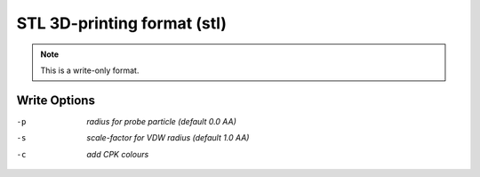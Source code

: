 .. _STL_3D-printing_format:

STL 3D-printing format (stl)
============================
.. note:: This is a write-only format.

Write Options
~~~~~~~~~~~~~ 

-p  *radius for probe particle (default 0.0 AA)*
-s  *scale-factor for VDW radius (default 1.0 AA)*
-c  *add CPK colours*


